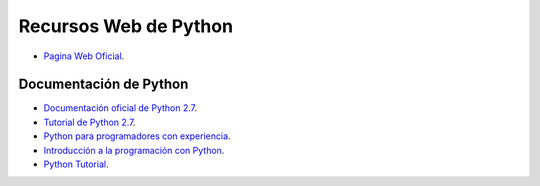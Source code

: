 .. -*- coding: utf-8 -*-


.. _python_recursos:

Recursos Web de Python
----------------------

- `Pagina Web Oficial`_.


Documentación de Python
.......................

- `Documentación oficial de Python 2.7`_.

- `Tutorial de Python 2.7`_.

- `Python para programadores con experiencia`_.

- `Introducción a la programación con Python`_.

- `Python Tutorial`_.

.. _`Pagina Web Oficial`: https://www.python.org/
.. _`Documentación oficial de Python 2.7`: https://docs.python.org/2.7/
.. _`Tutorial de Python 2.7`: http://docs.python.org.ar/tutorial/2/contenido.html
.. _`Python para programadores con experiencia`: http://es.diveintopython.net/odbchelper_divein.html
.. _`Introducción a la programación con Python`: http://www.mclibre.org/consultar/python/
.. _`Python Tutorial`: http://www.tutorialspoint.com/python/index.htm
